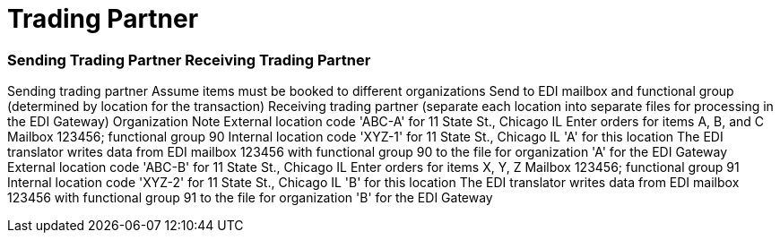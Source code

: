 = Trading Partner

[discrete]
=== Sending Trading Partner	Receiving Trading Partner

Sending trading partner	Assume items must be booked to different organizations	Send to EDI mailbox and functional group (determined by location for the transaction)	Receiving trading partner (separate each location into separate files for processing in the EDI Gateway)	Organization	Note External location code 'ABC-A' for 11 State St., Chicago IL	Enter orders for items A, B, and C	Mailbox 123456;
functional group 90	Internal location code 'XYZ-1' for 11 State St., Chicago IL	'A' for this location	The EDI translator writes data from EDI mailbox 123456 with functional group 90 to the file for organization 'A' for the EDI Gateway External location code 'ABC-B' for 11 State St., Chicago IL	Enter orders for items X, Y, Z	Mailbox 123456;
functional group 91	Internal location code 'XYZ-2' for 11 State St., Chicago IL	'B' for this location	The EDI translator writes data from EDI mailbox 123456 with functional group 91 to the file for organization 'B' for the EDI Gateway
